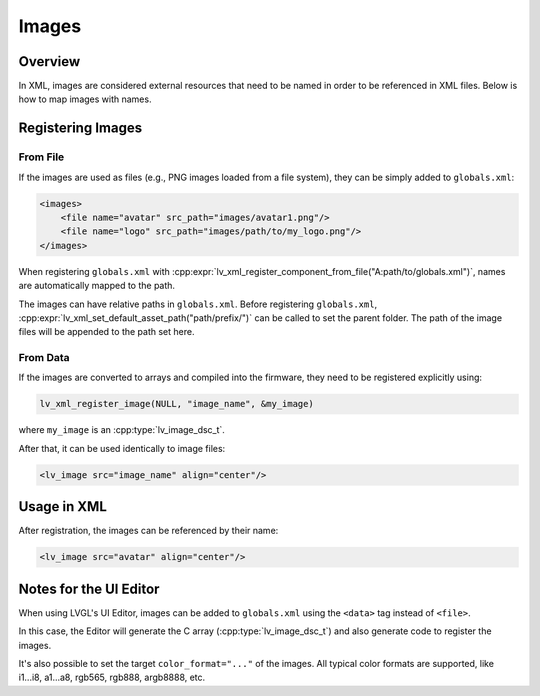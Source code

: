 .. _xml_images:

======
Images
======

Overview
********

.. |nbsp|   unicode:: U+000A0 .. NO-BREAK SPACE
    :trim:

In XML, images are considered external resources that need to be named in order to be referenced in
XML files. Below is how to map images with names.

Registering Images
******************

From File
---------

If the images are used as files (e.g., PNG images loaded from a file system),
they can be simply added to ``globals.xml``:

.. code-block:: xml

    <images>
        <file name="avatar" src_path="images/avatar1.png"/>
        <file name="logo" src_path="images/path/to/my_logo.png"/>
    </images>

When registering ``globals.xml`` with
:cpp:expr:`lv_xml_register_component_from_file("A:path/to/globals.xml")`,
names are automatically mapped to the path.

The images can have relative paths in ``globals.xml``. Before registering ``globals.xml``,
:cpp:expr:`lv_xml_set_default_asset_path("path/prefix/")` can be called to set the parent folder.
The path of the image files will be appended to the path set here.

From Data
---------

If the images are converted to arrays and compiled into the firmware, they need to be
registered explicitly using:

.. code-block:: cpp

   lv_xml_register_image(NULL, "image_name", &my_image)

where ``my_image`` is an :cpp:type:`lv_image_dsc_t`.

After that, it can be used identically to image files:

.. code-block:: xml

    <lv_image src="image_name" align="center"/>

Usage in XML
************

After registration, the images can be referenced by their name:

.. code-block:: xml

    <lv_image src="avatar" align="center"/>

Notes for the UI Editor
***********************

When using LVGL's UI Editor, images can be added to ``globals.xml`` using the
``<data>`` tag instead of ``<file>``.

In this case, the Editor will generate the C array (:cpp:type:`lv_image_dsc_t`)
and also generate code to register the images.

It's also possible to set the target ``color_format="..."`` of the images. All typical
color formats are supported, like i1...i8, a1...a8, rgb565, rgb888, argb8888, etc.
